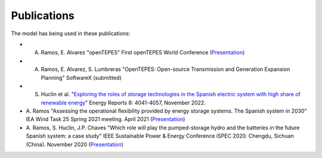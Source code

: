 .. openTEPES documentation master file, created by Andres Ramos

Publications
=================
The model has being used in these publications:

- A. Ramos, E. Alvarez "openTEPES" First openTEPES World Conference (`Presentation <https://pascua.iit.comillas.edu/aramos/papers/openTEPES.pdf>`_)

- A. Ramos, E. Alvarez, S. Lumbreras "OpenTEPES: Open-source Transmission and Generation Expansion Planning" SoftwareX (submitted)

- S. Huclin et al. "`Exploring the roles of storage technologies in the Spanish electric system with high share of renewable energy <https://www.sciencedirect.com/science/article/pii/S2352484722005881/pdfft?md5=ff70ec78ff957bd32a1ded165aa77369&pid=1-s2.0-S2352484722005881-main.pdf>`_" Energy Reports 8: 4041-4057, November 2022.

- A. Ramos "Assessing the operational flexibility provided by energy storage systems. The Spanish system in 2030" IEA Wind Task 25 Spring 2021 meeting. April 2021
  (`Presentation <https://pascua.iit.comillas.edu/aramos/papers/AssessingESSFlexibility.pdf>`_)

- A. Ramos, S. Huclin, J.P. Chaves "Which role will play the pumped-storage hydro and the batteries in the future Spanish system: a case study" IEEE Sustainable Power & Energy Conference iSPEC 2020.
  Chengdu, Sichuan (China). November 2020 (`Presentation <https://pascua.iit.comillas.edu/aramos/papers/Flexibility_iSPEC_China.pdf>`_)